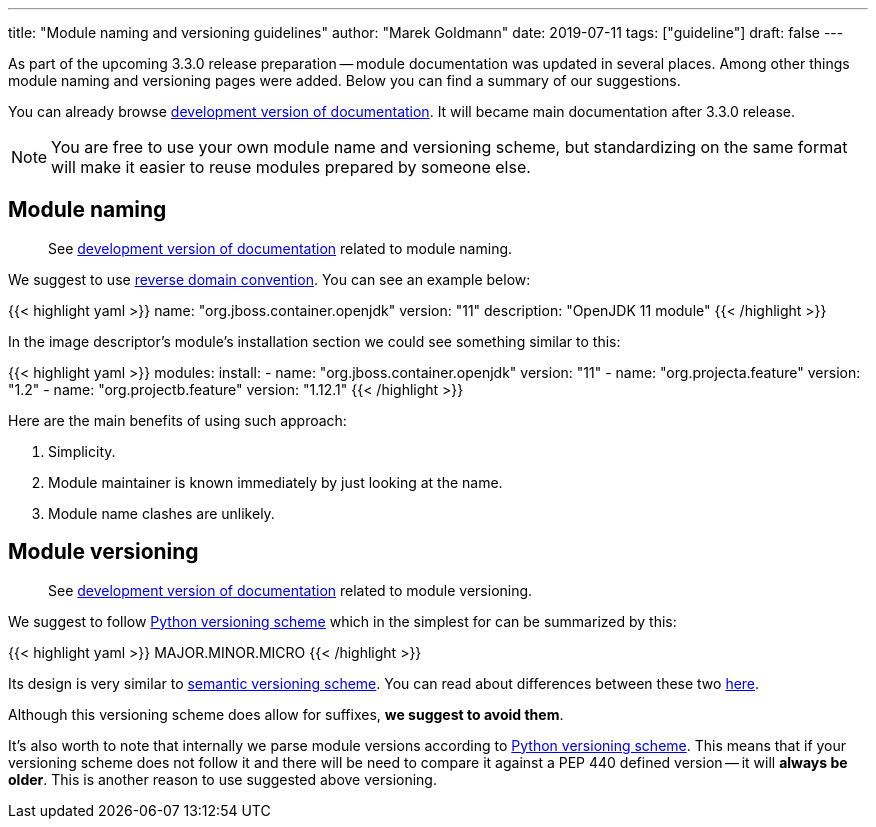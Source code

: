 ---
title: "Module naming and versioning guidelines"
author: "Marek Goldmann"
date: 2019-07-11
tags: ["guideline"]
draft: false
---

As part of the upcoming 3.3.0 release preparation -- module documentation was updated
in several places. Among other things module naming and versioning pages
were added. Below you can find a summary of our suggestions.

You can already browse link:https://docs.cekit.io/en/develop/[development version of documentation].
It will became main documentation after 3.3.0 release.

NOTE: You are free to use your own module name and versioning scheme, but standardizing on the same
format will make it easier to reuse modules prepared by someone else.

== Module naming

> See link:https://docs.cekit.io/en/develop/guidelines/modules/naming.html[development version of documentation]
related to module naming.

We suggest to use link:https://en.wikipedia.org/wiki/Reverse_domain_name_notation[reverse domain convention].
You can see an example below:

{{< highlight yaml >}}
name: "org.jboss.container.openjdk"
version: "11"
description: "OpenJDK 11 module"
{{< /highlight >}}

In the image descriptor's module's installation section we could see something similar to this:

{{< highlight yaml >}}
modules:
    install:
        - name: "org.jboss.container.openjdk"
          version: "11"
        - name: "org.projecta.feature"
          version: "1.2"
        - name: "org.projectb.feature"
          version: "1.12.1"
{{< /highlight >}}

Here are the main benefits of using such approach:

1.  Simplicity.
2.  Module maintainer is known immediately by just looking at the name.
3.  Module name clashes are unlikely.

== Module versioning

> See link:https://docs.cekit.io/en/develop/guidelines/modules/versioning.html[development version of documentation]
related to module versioning.

We suggest to follow link:https://www.python.org/dev/peps/pep-0440/[Python versioning scheme]
which in the simplest for can be summarized by this:

{{< highlight yaml >}}
MAJOR.MINOR.MICRO
{{< /highlight >}}

Its design is very similar to link:https://semver.org/[semantic versioning scheme]. You can read
about differences between these two link:https://www.python.org/dev/peps/pep-0440/#semantic-versioning[here].

Although this versioning scheme does allow for suffixes, *we suggest to avoid them*.

It's also worth to note that internally we parse module versions according to link:https://www.python.org/dev/peps/pep-0440/[Python versioning scheme].
This means that if your versioning scheme does not follow it and there will be need to compare it against a
PEP 440 defined version -- it will *always be older*. This is another reason to use suggested above versioning.